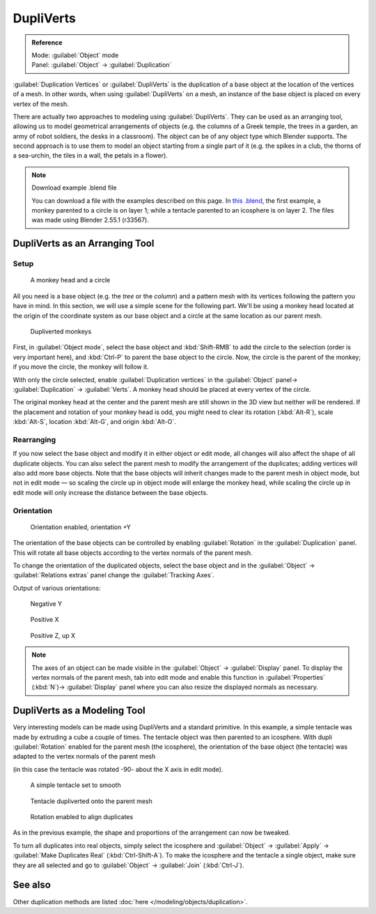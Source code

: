 
DupliVerts
**********

.. admonition:: Reference
   :class: refbox

   | Mode:     :guilabel:`Object` mode
   | Panel:    :guilabel:`Object` → :guilabel:`Duplication`


:guilabel:`Duplication Vertices` or :guilabel:`DupliVerts` is the duplication of a base object at the location of the vertices of a mesh. In other words, when using :guilabel:`DupliVerts` on a mesh, an instance of the base object is placed on every vertex of the mesh.

There are actually two approaches to modeling using :guilabel:`DupliVerts`.
They can be used as an arranging tool,
allowing us to model geometrical arrangements of objects (e.g. the columns of a Greek temple,
the trees in a garden, an army of robot soldiers, the desks in a classroom).
The object can be of any object type which Blender supports.
The second approach is to use them to model an object starting from a single part of it (e.g.
the spikes in a club, the thorns of a sea-urchin, the tiles in a wall,
the petals in a flower).


.. note:: Download example .blend file

   You can download a file with the examples described on this page.  In `this .blend <http://wiki.blender.org/index.php/:File:Manual-2.5-DupliVerts-Examples.blend>`__, the first example, a monkey parented to a circle is on layer 1; while a tentacle parented to an icosphere is on layer 2.  The files was made using Blender 2.55.1 (r33567).


DupliVerts as an Arranging Tool
===============================

Setup
-----

.. figure:: /images/Manual-2.5-Dupliverts-Example01-1start.jpg

   A monkey head and a circle


All you need is a base object (e.g. the *tree* or the *column*)
and a pattern mesh with its vertices following the pattern you have in mind.  In this section,
we will use a simple scene for the following part.  We'll be using a monkey head located at
the origin of the coordinate system as our base object and a circle at the same location as
our parent mesh.


.. figure:: /images/Manual-2.5-Dupliverts-Example01-2dupliverted.jpg

   Dupliverted monkeys


First, in :guilabel:`Object mode`,
select the base object and :kbd:`Shift-RMB` to add the circle to the selection
(order is very important here),
and  :kbd:`Ctrl-P` to parent the base object to the circle.  Now,
the circle is the parent of the monkey; if you move the circle, the monkey will follow it.


With only the circle selected, enable :guilabel:`Duplication vertices` in the
:guilabel:`Object` panel→ :guilabel:`Duplication` → :guilabel:`Verts`.
A monkey head should be placed at every vertex of the circle.

The original monkey head at the center and the parent mesh are still shown in the 3D view but
neither will be rendered.  If the placement and rotation of your monkey head is odd,
you might need to clear its rotation (:kbd:`Alt-R`), scale :kbd:`Alt-S`,
location :kbd:`Alt-G`, and origin :kbd:`Alt-O`.


Rearranging
-----------

If you now select the base object and modify it in either object or edit mode,
all changes will also affect the shape of all duplicate objects.
You can also select the parent mesh to modify the arrangement of the duplicates;
adding vertices will also add more base objects.
Note that the base objects will inherit changes made to the parent mesh in object mode, but
not in edit mode — so scaling the circle up in object mode will enlarge the monkey head,
while scaling the circle up in edit mode will only increase the distance between the base
objects.


Orientation
-----------

.. figure:: /images/Manual-2.5-Dupliverts-Example01-3Orientation.jpg

   Orientation enabled, orientation +Y


The orientation of the base objects can be controlled by enabling :guilabel:`Rotation` in the
:guilabel:`Duplication` panel.
This will rotate all base objects according to the vertex normals of the parent mesh.


To change the orientation of the duplicated objects, select the base object and in the
:guilabel:`Object` → :guilabel:`Relations extras` panel change the :guilabel:`Tracking Axes`.

Output of various orientations:


.. figure:: /images/Manual-2.5-Dupliverts-Example01-4negY.jpg

   Negative Y


.. figure:: /images/Manual-2.5-Dupliverts-Example01-5posX.jpg

   Positive X


.. figure:: /images/Manual-2.5-Dupliverts-Example01-6posZ.jpg

   Positive Z, up X


.. note::

   The axes of an object can be made visible in the :guilabel:`Object` → :guilabel:`Display` panel.
   To display the vertex normals of the parent mesh, tab into edit mode and enable this function in :guilabel:`Properties` (:kbd:`N`)→ :guilabel:`Display` panel where you can also resize the displayed normals as necessary.


DupliVerts as a Modeling Tool
=============================

Very interesting models can be made using DupliVerts and a standard primitive.
In this example, a simple tentacle was made by extruding a cube a couple of times.
The tentacle object was then parented to an icosphere.
With dupli :guilabel:`Rotation` enabled for the parent mesh (the icosphere),
the orientation of the base object (the tentacle)
was adapted to the vertex normals of the parent mesh

(in this case the tentacle was rotated -90- about the X axis in edit mode).


.. figure:: /images/Manual-2.5-Dupliverts-Example02-1Tentacle.jpg

   A simple tentacle set to smooth


.. figure:: /images/Manual-2.5-Dupliverts-Example02-2NoRot.jpg

   Tentacle dupliverted onto the parent mesh


.. figure:: /images/Manual-2.5-Dupliverts-Example02-3Rot.jpg

   Rotation enabled to align duplicates


As in the previous example, the shape and proportions of the arrangement can now be tweaked.

To turn all duplicates into real objects, simply select the icosphere and :guilabel:`Object` →
:guilabel:`Apply` → :guilabel:`Make Duplicates Real` (:kbd:`Ctrl-Shift-A`).
To make the icosphere and the tentacle a single object,
make sure they are all selected and go to :guilabel:`Object` → :guilabel:`Join`
(:kbd:`Ctrl-J`).


See also
========

Other duplication methods are listed :doc:`here </modeling/objects/duplication>`.


